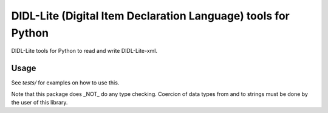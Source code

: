 DIDL-Lite (Digital Item Declaration Language) tools for Python
=================

DIDL-Lite tools for Python to read and write DIDL-Lite-xml.

Usage
-----

See `tests/` for examples on how to use this.

Note that this package does _NOT_ do any type checking. Coercion of data types from and to strings must be done by the user of this library.
